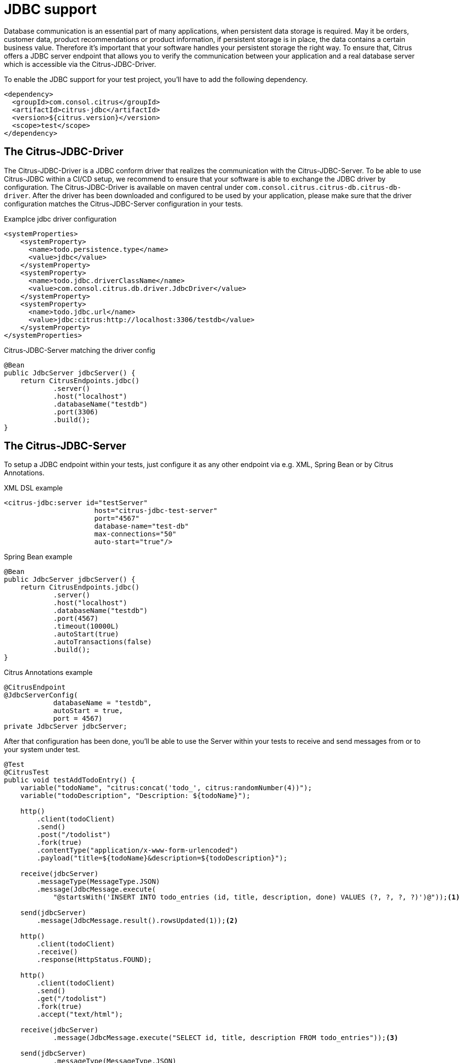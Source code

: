 [[jdbc]]
= JDBC support

Database communication is an essential part of many applications, when persistent data storage is required.
May it be orders, customer data, product recommendations or product information, if persistent storage is in place,
the data contains a certain business value. Therefore it's important that your software handles your persistent storage
the right way. To ensure that, Citrus offers a JDBC server endpoint that allows you to verify the communication between
your application and a real database server which is accessible via the Citrus-JDBC-Driver.

To enable the JDBC support for your test project, you'll have to add the following dependency.

[source,xml]
----
<dependency>
  <groupId>com.consol.citrus</groupId>
  <artifactId>citrus-jdbc</artifactId>
  <version>${citrus.version}</version>
  <scope>test</scope>
</dependency>
----

[[jdbc-driver]]
== The Citrus-JDBC-Driver

The Citrus-JDBC-Driver is a JDBC conform driver that realizes the communication with the Citrus-JDBC-Server. To be able
to use Citrus-JDBC within a CI/CD setup, we recommend to ensure that your software is able to exchange the JDBC driver
by configuration. The Citrus-JDBC-Driver is available on maven central under
`com.consol.citrus.citrus-db.citrus-db-driver`. After the driver has been downloaded and configured to be used by your
application, please make sure that the driver configuration matches the Citrus-JDBC-Server configuration in your
tests.

.Examplce jdbc driver configuration
[source,xml]
----
<systemProperties>
    <systemProperty>
      <name>todo.persistence.type</name>
      <value>jdbc</value>
    </systemProperty>
    <systemProperty>
      <name>todo.jdbc.driverClassName</name>
      <value>com.consol.citrus.db.driver.JdbcDriver</value>
    </systemProperty>
    <systemProperty>
      <name>todo.jdbc.url</name>
      <value>jdbc:citrus:http://localhost:3306/testdb</value>
    </systemProperty>
</systemProperties>
----

.Citrus-JDBC-Server matching the driver config
[source,java]
----
@Bean
public JdbcServer jdbcServer() {
    return CitrusEndpoints.jdbc()
            .server()
            .host("localhost")
            .databaseName("testdb")
            .port(3306)
            .build();
}
----

[[jdbc-server]]
== The Citrus-JDBC-Server

To setup a JDBC endpoint within your tests, just configure it as any other endpoint via e.g.  XML, Spring Bean or by
Citrus Annotations.

.XML DSL example
[source,xml]
----
<citrus-jdbc:server id="testServer"
                      host="citrus-jdbc-test-server"
                      port="4567"
                      database-name="test-db"
                      max-connections="50"
                      auto-start="true"/>
----

.Spring Bean example
[source,java]
----
@Bean
public JdbcServer jdbcServer() {
    return CitrusEndpoints.jdbc()
            .server()
            .host("localhost")
            .databaseName("testdb")
            .port(4567)
            .timeout(10000L)
            .autoStart(true)
            .autoTransactions(false)
            .build();
}
----

.Citrus Annotations example
[source,java]
----
@CitrusEndpoint
@JdbcServerConfig(
            databaseName = "testdb",
            autoStart = true,
            port = 4567)
private JdbcServer jdbcServer;
----

After that configuration has been done, you'll be able to use the Server within your tests to receive and send messages
from or to your system under test.

[source,java]
----
@Test
@CitrusTest
public void testAddTodoEntry() {
    variable("todoName", "citrus:concat('todo_', citrus:randomNumber(4))");
    variable("todoDescription", "Description: ${todoName}");

    http()
        .client(todoClient)
        .send()
        .post("/todolist")
        .fork(true)
        .contentType("application/x-www-form-urlencoded")
        .payload("title=${todoName}&description=${todoDescription}");

    receive(jdbcServer)
        .messageType(MessageType.JSON)
        .message(JdbcMessage.execute(
            "@startsWith('INSERT INTO todo_entries (id, title, description, done) VALUES (?, ?, ?, ?)')@"));<1>

    send(jdbcServer)
        .message(JdbcMessage.result().rowsUpdated(1));<2>

    http()
        .client(todoClient)
        .receive()
        .response(HttpStatus.FOUND);

    http()
        .client(todoClient)
        .send()
        .get("/todolist")
        .fork(true)
        .accept("text/html");

    receive(jdbcServer)
            .message(JdbcMessage.execute("SELECT id, title, description FROM todo_entries"));<3>

    send(jdbcServer)
            .messageType(MessageType.JSON)
            .message(JdbcMessage.result().dataSet("[ {" +
                        "\"id\": \"" + UUID.randomUUID().toString() + "\"," +
                        "\"title\": \"${todoName}\"," +
                        "\"description\": \"${todoDescription}\"," +
                        "\"done\": \"false\"" +
                    "} ]"));<4>

    http()
        .client(todoClient)
        .receive()
        .response(HttpStatus.OK)
        .messageType(MessageType.XHTML)
        .xpath("(//xh:li[@class='list-group-item']/xh:span)[last()]", "${todoName}");
}
----
<1> Expects a `INSERT` statement matching the given expression.
<2> Responds with a result set stating, that one row has been updated/created.
<3> Expects a `SELECT` statement matching the given statement.
<4> Responds with the DataSet specified as JSON string.

[[jdbc-server-transactions]]
=== Transactions
When it comes to complex modifications of your database, transactions are commonly used.
Citrus is able to verify the behavior of your system under test concerning start, commit and rollback
actions of transactions. The verification of transactions has to be enabled in the server Citrus-JDBC-Server
configuration. For more information, please have a look at the <<jdbc-server-configuration>> section.

.Verifiying transaction commit
[source,java]
----
receive(jdbcServer)
        .message(JdbcMessage.startTransaction());<1>


receive(jdbcServer)
        .message(JdbcMessage.execute("@startsWith('INSERT INTO todo_entries (id, title, description, done) VALUES (?, ?, ?, ?)')@"));

send(jdbcServer)
        .message(JdbcMessage.result().rowsUpdated(1));

receive(jdbcServer)
        .message(JdbcMessage.commitTransaction());<2>
----
<1> Verify, that the Transaction has been started.
<2> Verify, that the modification of the database has been committed.

It is also possible to simulate an erroneous modification including the verification of a rollback.

.Verifiying transaction rollback
[source,java]
----
eceive(jdbcServer)
        .message(JdbcMessage.startTransaction());<1>

receive(jdbcServer)
        .message(JdbcMessage.execute("@startsWith('INSERT INTO todo_entries (id, title, description, done) VALUES (?, ?, ?, ?)')@"));

send(jdbcServer)
        .message(JdbcMessage.result().exception("Could not execute something"));

receive(jdbcServer)
        .message(JdbcMessage.rollbackTransaction());<2>
----
<1> Verify, that the Transaction has been started.
<2> Verify, that a rollback occurred after the database exception has been send.

[[jdbc-server-prepared-statements]]
=== Prepared statements
Because prepared statements work slightly different than simple database queries, the validation of those is also
slightly different. Currently, Citrus offers you the possibility to verify that your application has created the
correct prepared statement, that it was executed with the correct parameters and that it has been closed.

.Verifying prepared statement
[source,java]
----
receive(jdbcServer)
    .message(JdbcMessage.createPreparedStatement("INSERT INTO todo_entries (id, title, description, done) VALUES (?, ?, ?, ?)"));<1>

receive(jdbcServer)
                .message(JdbcMessage.execute(
                    "INSERT INTO todo_entries (id, title, description, done) VALUES (?, ?, ?, ?) - (1,sample,A sample todo,false)"));<2>

receive(jdbcServer)
                .message(JdbcMessage.closeStatement());<3>
----
<1> Verify that the given prepared statement has been created correctly.
<2> Verify that the statement has been executed with the parameters `1,sample,A sample todo,false`.
<3> Verify that the prepared statement has been closed.

Please notice, that the verification of `createPreparedStatement` and `closeStatement` messages has to be activated
via configuration. For more information, please have a look at the <<jdbc-server-configuration>> section.

[[jdbc-server-callable-statements]]
=== Callable statements / stored procedures
As well as prepared statements, callable statements are different from simple queries. Callable statements are used
on jdbc level to access stored procedures, functions, etc. on the database server.

.Verifying callable statement
[source,java]
----
receive(jdbcServer)
        .message(JdbcMessage.createCallableStatement("{CALL limitedToDoList(?)}"));<1>

receive(jdbcServer)
        .message(JdbcMessage.execute("{CALL limitedToDoList(?)} - (1)"));<2>

send(jdbcServer)
        .messageType(MessageType.XML)
        .message(JdbcMessage.result().dataSet("" +
                "<dataset>" +
                    "<row>" +
                        "<id>1</id>"+
                        "<title>sample</title>"+
                        "<description>A sample todo</description>" +
                        "<done>false</done>" +
                     "</row>" +
                "</dataset>"));

receive(jdbcServer)
        .message(JdbcMessage.closeStatement());<3>
----
<1> Verify that the given callable statement has been created correctly.
<2> Verify that the statement has been executed with the parameters `1,sample,A sample todo,false`.
<3> Verify that the prepared statement has been closed.

As you might have noticed, callable statements and prepared statements have nearly the same workflow in Citrus. The only
difference in the creation of the statement itself. It is also the case that the verification of
`createCallableStatement` and `closeStatement` messages has to be activated via configuration. For more information,
please have a look at the <<jdbc-server-configuration>> section.

[[jdbc-server-configuration]]
=== Configuration

As already mentioned, you're able to configure the JDBC endpoint in different ways (XML, Spring Bean, etc. ).
The following properties are available to configure the server for your test scenario.

[cols="2,2,2,5a"]
|===
| Property | Mandatory | Default | Description

| id
| Yes
|
| Only required for XML configuration.

| auto connect
| No
| true
| Determines whether the server should automatically accept or validate connection related messages.
This includes `openConnection` and `closeConnection`.

| auto create statement
| No
| true
| Determines whether the server should automatically accept or validate statement related messages.
This includes `createPreparedStatement`, `createStatement` and `closeStatement`.

| auto transactions
| No
| true
| Determines whether the server should automatically accept or validate transaction related messages.
This includes `startTransaction`, `commitTransaction` and `rollbackTransaction`.

| host
| Yes
|
| The hostname of the server. There has to be a valid route between the test suite, the system under test and the
database server.

| port
| No
| 4567
| The port the server listens to.

| database name
| Yes
|
| The database name to work on

| max connections
| No
| 20
| The maximum amount of open connections to be accepted by the server.

| polling interval
| No
| 500
| Polling interval when waiting for synchronous reply message to arrive.

| timeout
| No
| 5000
| Send/receive timeout setting

| debug logging
| No
| false
| Determines whether the inbound channel debug logging should be enabled.

|===

In addition, there are advanced configuration possibilities to customize the behavior of the JDBC server.

[cols="2,2,2,5a"]
|===
| Property | Mandatory | Default | Description

| correlator
| No
| DefaultMessageCorrelator
| A MessageCorrelator implementation to identify messages.

| endpoint adapter
| No
| JdbcEndpointAdapterController
| A Endpoint adapter implementation creating the messages for validation.

|===

[[jdbc-message]]
== JdbcMessage

The JdbcMessage class is the central location to specifying your expected inbound and outbound communication for the
JDBC endpoint.

[cols="5,2,5a"]
|===
| Message | receive/send | Description

| `JdbcMessage.openConnection(Properties properties)`
| receive
| States that a connection has been opened with the given properties. The evaluation of connections has to be enabled
via the endpoint configuration.

| `JdbcMessage.closeConnection()`
| receive
| States that the connection has been closed. The evaluation of connections has to be enabled
via the endpoint configuration.

| `JdbcMessage.createStatement()`
| receive
| States that a statement has been created. The evaluation of statement handling has to be enabled via the endpoint
configuration.

| `JdbcMessage.createPreparedStatement(String sql)`
| receive
| States that a SQL statement matching the given expression has been created. The evaluation of statement handling
has to be enabled via the endpoint configuration.

| `JdbcMessage.createCallableStatement(String sql)`
| receive
| States that a callable statement referencing a function or procedure that is matching the given expression has been
created. The evaluation of statement handling has to be enabled via the endpoint configuration.

| `JdbcMessage.closeStatement()`
| receive
| States that a statement has been closed. The evaluation of statement handling has to be enabled via the endpoint
configuration.

| `JdbcMessage.execute(String sql)`
| receive
| States that a SQL statement matching the given expression has been executed.

| `JdbcMessage.startTransaction()`
| receive
| States that a transaction start has been received. The evaluation of transaction handling has to be enabled via
the endpoint configuration.

| `JdbcMessage.commitTransaction()`
| receive
| States that a commit for a transaction has been received. The evaluation of transaction handling has to be enabled via
the endpoint configuration.

| `JdbcMessage.rollbackTransaction()`
| receive
| States that a rollback of the transaction has been received. The evaluation of transaction handling has to be enabled
via the endpoint configuration.

| `JdbcMessage.result()`
| send
| Sends a positive empty result to the system under test.

| `JdbcMessage.result(boolean success)`
| send
| Sends empty result to the system under test which is a success or a failure based on the given boolean value.

| `JdbcMessage.exception(String exceptionText)`
| send
| Sends a exception to the system under test. Regarding to the driver documentation, the error will be an SQLException.

| `JdbcMessage.rowsUpdated(int number)`
| send
| Sends a positive result to the system under test where the payload is the number of updated rows.

| `JdbcMessage.dataSet(DataSet dataSet)`
| send
| Sends a positive result to the system under test where the payload is the specified DataSet.

| `JdbcMessage.dataSet(String dataSet)`
| send
| Sends a positive result to the system under test where the payload is the specified DataSet. To use this, you have
to specify the format of the dataSet String. Please refer to the section <<jdbc-message-dataset-parsing>>.

| `JdbcMessage.dataSet(Resource dataSet)`
| send
| Sends a positive result to the system under test where the payload is the content of the specified resource.
To use this, you have to specify the format of the dataSet String. Please refer to the section
<<jdbc-message-dataset-parsing>>.

| `JdbcMessage.success()`
| send
| Sends a positive empty result to the system under test.

| `JdbcMessage.error()`
| send
| Sends a empty error result to the system under test.

|===

[[jdbc-message-dataset-parsing]]
=== DataSet parsing

Citrus provides different ways to prepare the response DataSets for your system under test. You can specify your
DataSets as Java Objects, as XML or JSON Strings or as resource file containing your XML or JSON DataSet as text.

.Java dataset creation example
[source,java]
----
Row sheldon = new Row();
sheldon.getValues().put("id", "1");
sheldon.getValues().put("name", "Sheldon");
sheldon.getValues().put("profession", "physicist");

Row leonard = new Row();
leonard.getValues().put("id", "2");
leonard.getValues().put("name", "Leonard");
leonard.getValues().put("profession", "physicist");
leonard.getValues().put("email", "leo@bigbangtheory.org");

Row penny = new Row();
penny.getValues().put("id", "3");
penny.getValues().put("name", "Penny");
penny.getValues().put("profession", "this_and_that");

Table table = new Table("user");
table.getRows().add(sheldon);
table.getRows().add(leonard);
table.getRows().add(penny);

DataSet userDataSet = new TableDataSetProducer(table).produce();

send(jdbcServer).message(JdbcMessage.result().dataSet(userDataSet));
----

If you use the XML or JSON notation as string or within a resource, you'll have to specify that in your test setup.

.Java json dataset creation example
[source,java]
----
receive(jdbcServer)
                .message(JdbcMessage.execute("SELECT id, title, description FROM todo_entries"));

send(jdbcServer)
        .messageType(MessageType.JSON)<1>
        .message(JdbcMessage.result().dataSet("[ {" +
                    "\"id\": \"" + UUID.randomUUID().toString() + "\"," +
                    "\"title\": \"${todoName}\"," +
                    "\"description\": \"${todoDescription}\"," +
                    "\"done\": \"false\"" +
                "} ]"));
----
<1> Tells Citrus that the response has to be interpreted as JSON.

.Java xml dataset creation example
[source,java]
----
receive(jdbcServer)
        .message(JdbcMessage.execute("SELECT id, title, description FROM todo_entries"));
send(jdbcServer)
        .messageType(MessageType.XML)<1>
        .message(JdbcMessage.result().dataSet("" +
                "<dataset>" +
                    "<row>" +
                        "<id>${todoId}</id>"+
                        "<title>${todoName}</title>"+
                        "<description>${todoDescription}</description>" +
                        "<done>false</done>" +
                     "</row>" +
                "</dataset>"));
----
<1> Tells Citrus that the response has to be interpreted as XML.

NOTE: Technically it is not required to specify the messages as `MessageType.XML`, because the default message type
in citrus currently *is* XML. Nevertheless we highly recommend to specify the message type. This will ensure that your
tests sustain future changes.
